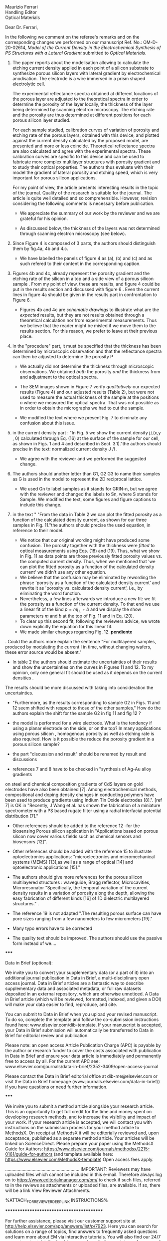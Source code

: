 #+OPTIONS: toc:nil
#+LATEX_HEADER: \usepackage{bm}

#+begin_verse
Maurizio Ferrari
Handling Editor
Optical Materials
#+end_verse


Dear Dr. Ferrari,

In the following we comment on the referee's remarks and on the
corresponding changes we performed on our manuscript Ref. No.:  OM-D-20-02614,
/Model of the Current Density in the Electrochemical Synthesis of PS/
/Structures with a Lateral Gradient/ submitted to /Optical Materials/.

1. The paper reports about the modelisation allowing to calculate the
   etching current density applied in each point of a silicon
   substrate to synthesize porous silicon layers with lateral gradient
   by electrochemical anodisation. The electrode is a wire immersed in
   a prism shaped electrolytic cell.

   The experimental reflectance spectra obtained at different
   locations of the porous layer are adjusted to the theoretical
   spectra in order to determine the porosity of the layer locally,
   the thickness of the layer being determined by scanning electron
   microscopy. The etching rate and the porosity are thus determined
   at different positions for each porous silicon layer studied.

   For each sample studied, calibration curves of variation of
   porosity and etching rate of the porous layers, obtained with this
   device, and plotted against the current density calculated by the
   proposed model, are presented and more or less
   coincide. Theoretical reflectance spectra are also calculated and
   agree with the experimental spectra. These calibration curves are
   specific to this device and can be used to fabricate more complex
   multilayer structures with porosity gradient and to study their
   optical properties.  The authors thus evaluate with their model the
   gradient of lateral porosity and etching speed, which is very
   important for porous silicon applications.


   For my point of view, the article presents interesting results in
   the topic of the journal. Quality of the research is suitable for the
   journal. The article is quite well detailed and so
   comprehensible. However, revision considering the following comments
   is necessary before publication.

   - We appreciate the summary of our work by the reviewer and we are
     grateful for his opinion.

   - As discussed below, the thickness of the layers was not
     determined through scanning electron microscopy (see below).

1. Since Figure 4 is composed of 3 parts, the authors should
   distinguish them by fig.4a, 4b and 4.c.

   - We have labelled the panels of figure 4 as (a), (b) and (c) and
     as such refered to their content in the corresponding caption.

2. Figures 4b and 4c, already represent the porosity gradient and the
   etching rate of the silicon in a top and a side view of a porous
   silicon sample . From my point of view, these are results, and
   figure 4 could be put in the results section and discussed with
   figure 6 . Even the current lines in figure 4a should be given in
   the results part in confrontation to Figure 6.

   - Figures 4b and 4c are /schematic drawings/ to illustrate what are
     the /expected/ results, but they are not results obtained through
     a theoretical calculation nor from experimental
     measurements. Thus we believe that the reader might be misled if
     we move them to the results section. For this reason, we prefer
     to leave at their previous place.

3. in the "procedure" part, it must be specified that the thickness
   has been determined by microscopic observation and that the
   reflectance spectra can then be adjusted to determine the porosity
   P

   - We actually did not determine the thickness through microscopic
     observations. We obtained /both/ the porosity /and/ the thickness
     from and adjustment to the optical spectra.

   - The SEM images shown in Figure 7 verify /qualitatively/ our
     expected results (Figure 4) and our adjusted results (Table 2),
     but were not used to measure the actual thickness of the
     sample at the positions $n$ where we measured the optical
     spectra. That was not possible as in order to obtain the
     micrographs we had to cut the sample.

   - We modified the text where we present Fig. 7 to eliminate any
     confusion about this issue.

4. in the current density part : "In Fig. 5 we show the current
   density j⟂(x,y , 0) calculated through Eq. (16) at the surface of
   the sample for our cell, as shown in Figs. 1 and 4 and described in
   Sect. 3.1)."the authors should precise in the text: normalized
   current density J /I .

   - We agree with the reviewer and we performed the suggested change.

5. The authors should another letter than G1, G2 G3 to name their
   samples as G is used in the model to represent the 2D reciprocal
   lattice.

   - We used Gn to label samples as it stands for GRIN-n, but we agree
     with the reviewer and changed the labels to Sn, where S stands
     for Sample. We modified the text, some figures and figure
     captions to include this change.

6. in the text " "From the data in Table 2 we can plot the fitted
   porosity as a function of the calculated density current, as shown
   for our three samples in Fig. 11."the authors should precise the
   used equation, in reference to their model.
   - We notice that our original wording might have produced some
     confusion. The porosity together with the thickness were /fitted/
     to optical measurements using Eqs. (18) and (19). Thus, what we
     show in Fig. 11 as data points are those previously fitted porosity values
     vs. the computed current density. Thus, when we mentioned that 'we
     can plot the fitted porosity as a function of the calculated
     density current' we didn't use any other equation.
   - We believe that the confusion may be eliminated by rewording the
     phrase 'porosity as a function of the calculated density current'
     and rewrite it as 'porosity vs. calculated density current',
     i.e., by eliminating the word function.
   - Nevertheless, a few lines afterwards we introduce a new fit: we
     fit the porosity as a function of the current density. To that
     end we use a linear fit of the kind $p=mj_\perp+b$ and we display
     the show parameters $m$ and $b$ at the top of Fig. 11 and in Eq. (20).
   - To clear up this second fit, following the reviewers advice, we
     wrote down explicitly the equation for this linear fit.
   - We made similar changes regarding Fig. 12. *pendiente*

. Could the authors more explain the sentence "For multilayered samples, produced by modulating the current I in time, without changing wafers, these error source would be absent."

- In table 2 the authors should estimate the uncertainties of their
   results and show the uncertainties on the curves in Figures 11
   and 12. To my opinion, only one general fit should be used as  it
   depends on the current densities .

The results should be more discussed with taking into consideration the uncertainties.

- "Furthermore, as the results corresponding to sample G2 in Figs. 11 and 12 seem shifted with respect to those of the other samples," How do the authors explain the shift for the sample G2 in fig 11 and fig 12 ?

- the model is performed for a wire electrode. What is the tendency if using a planar electrode on the side, or on the top?
	In many applications using porous silicon , homogenous porosity as well as etching rate is also required.
	 How is it possible the reduce the porosity gradient in a porous silicon  sample?

- the part "discussion and result" should be renamed by result and discussions

- references 7 and 8 have to be checked in "synthesis of Ag-Au alloy gradients
on steel and chemical composition gradients of CdS layers on gold electrodes have also been obtained [7]. Among electrochemical methods, compositional and doping density changes in conducting polymers have been used to produce gradients using Indium Tin Oxide electrodes [8].". [ref 7] is OK in "Recently, J Wang et al. has shown the fabrication of a miniature spectrometer with a PS based rugate filter using a radial interfacial potential distribution [7]."

- Other references should be added to the reference  12 -for the biosensing Porous silicon application in "Applications based on porous silicon now cover various fields such as chemical sensors and biosensors [12]".

- Other references should be added with the reference 15 to illustrate optoelectronics applications: "microelectronics and micromechanical systems (MEMS) [13],as well as a range of optical [14] and optoelectronic applications [15]."

- The authors should give more references for the porous silicon multilayered structures : waveguide, Bragg reflector, Microcavities, Microresonator  "Specifically, the temporal variation of the current density results in a variation of porosity along the depth, allowing the easy fabrication of different kinds [16] of 1D dielectric multilayered structures." .

- The reference 19 is not adapted ".The resulting porous surface can have pore sizes ranging from a few nanometers to few micrometers [19]."

- Many typo errors have to be corrected

-	The quality text should be improved. The authors should use the passive form instead of we….


*****

Data in Brief (optional):

We invite you to convert your supplementary data (or a part of it) into an additional journal publication in Data in Brief, a multi-disciplinary open access journal. Data in Brief articles are a fantastic way to describe supplementary data and associated metadata, or full raw datasets deposited in an external repository, which are otherwise unnoticed. A Data in Brief article (which will be reviewed, formatted, indexed, and given a DOI) will make your data easier to find, reproduce, and cite.


You can submit to Data in Brief when you upload your revised manuscript. To do so, complete the template and follow the co-submission instructions found here: www.elsevier.com/dib-template. If your manuscript is accepted, your Data in Brief submission will automatically be transferred to Data in Brief for editorial review and publication.


Please note: an open access Article Publication Charge (APC) is payable by the author or research funder to cover the costs associated with publication in Data in Brief and ensure your data article is immediately and permanently free to access by all. For the current APC see: www.elsevier.com/journals/data-in-brief/2352-3409/open-access-journal

Please contact the Data in Brief editorial office at dib-me@elsevier.com or visit the Data in Brief homepage (www.journals.elsevier.com/data-in-brief/) if you have questions or need further information.


*****

We invite you to submit a method article alongside your research article. This is an opportunity to get full credit for the time and money spent on developing research methods, and to increase the visibility and impact of your work. If your research article is accepted, we will contact you with instructions on the submission process for your method article to MethodsX. On receipt at MethodsX it will be editorially reviewed and, upon acceptance, published as a separate method article. Your articles will be linked on ScienceDirect.  Please prepare your paper using the MethodsX Guide for Authors: https://www.elsevier.com/journals/methodsx/2215-0161/guide-for-authors  (and template available here: https://www.elsevier.com/MethodsX-template) Open access fees apply.



...........................................................
IMPORTANT: Reviewers may have uploaded files which cannot be included in this e-mail. Therefore always log on to https://www.editorialmanager.com/om/ to check if such files, referred to in the reviews as attachments or uploaded files, are available. If so, there will be a link View Reviewer Attachments.

%ATTACH_FOR_REVIEWER_DEEP_LINK INSTRUCTIONS%





******************************************


For further assistance, please visit our customer support site at http://help.elsevier.com/app/answers/list/p/7923. Here you can search for solutions on a range of topics, find answers to frequently asked questions and learn more about EM via interactive tutorials. You will also find our 24/7 support contact details should you need any further assistance from one of our customer support representatives.

__________________________________________________
In compliance with data protection regulations, you may request that we remove your personal registration details at any time.  (Use the following URL: https://www.editorialmanager.com/om/login.asp?a=r). Please contact the publication office if you have any questions.
